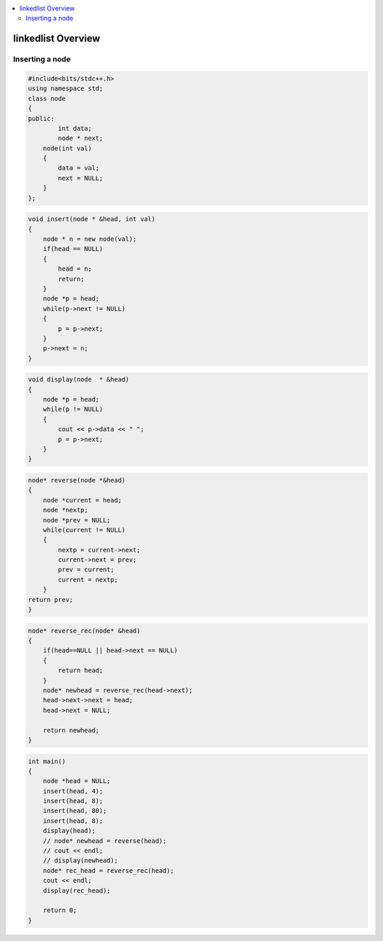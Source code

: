 
.. contents::
   :local:
   :depth: 3

linkedlist Overview
===============================================================================

Inserting a node
--------------

.. code:: c++

      #include<bits/stdc++.h>
      using namespace std;
      class node
      {
      public:
              int data;
              node * next;
          node(int val)
          {
              data = val;
              next = NULL;
          }
      };

.. code:: c++


      void insert(node * &head, int val)
      {
          node * n = new node(val);
          if(head == NULL)
          {
              head = n;
              return;
          }
          node *p = head;
          while(p->next != NULL)
          {
              p = p->next;
          }
          p->next = n;
      }
      
.. code:: c++
      
      void display(node  * &head)
      {
          node *p = head;
          while(p != NULL)
          {
              cout << p->data << " ";
              p = p->next;
          }
      }
      
.. code:: c++
      
      node* reverse(node *&head)
      {
          node *current = head;
          node *nextp;
          node *prev = NULL;
          while(current != NULL)
          {
              nextp = current->next;
              current->next = prev;
              prev = current;
              current = nextp;
          }
      return prev;
      }
      
.. code:: c++

      node* reverse_rec(node* &head)
      {
          if(head==NULL || head->next == NULL)
          {
              return head;
          }
          node* newhead = reverse_rec(head->next);
          head->next->next = head;
          head->next = NULL;

          return newhead;
      }
      
.. code:: c++
      
      int main()
      {
          node *head = NULL;
          insert(head, 4);
          insert(head, 8);
          insert(head, 80);
          insert(head, 8);
          display(head);
          // node* newhead = reverse(head);
          // cout << endl;
          // display(newhead);
          node* rec_head = reverse_rec(head);
          cout << endl;
          display(rec_head);

          return 0;
      }

